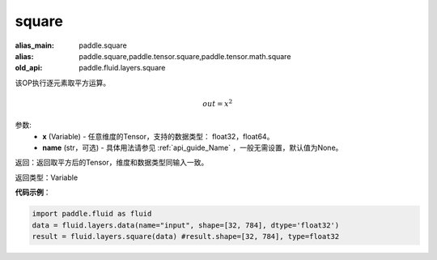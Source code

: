 .. _cn_api_fluid_layers_square:

square
-------------------------------

.. py:function:: paddle.fluid.layers.square(x,name=None)

:alias_main: paddle.square
:alias: paddle.square,paddle.tensor.square,paddle.tensor.math.square
:old_api: paddle.fluid.layers.square



该OP执行逐元素取平方运算。

.. math::
    out = x^2

参数:
    - **x** (Variable) - 任意维度的Tensor，支持的数据类型： float32，float64。
    - **name** (str，可选) - 具体用法请参见 :ref:`api_guide_Name` ，一般无需设置，默认值为None。

返回：返回取平方后的Tensor，维度和数据类型同输入一致。

返回类型：Variable

**代码示例**：

.. code-block:: python

        import paddle.fluid as fluid
        data = fluid.layers.data(name="input", shape=[32, 784], dtype='float32')
        result = fluid.layers.square(data) #result.shape=[32, 784], type=float32











